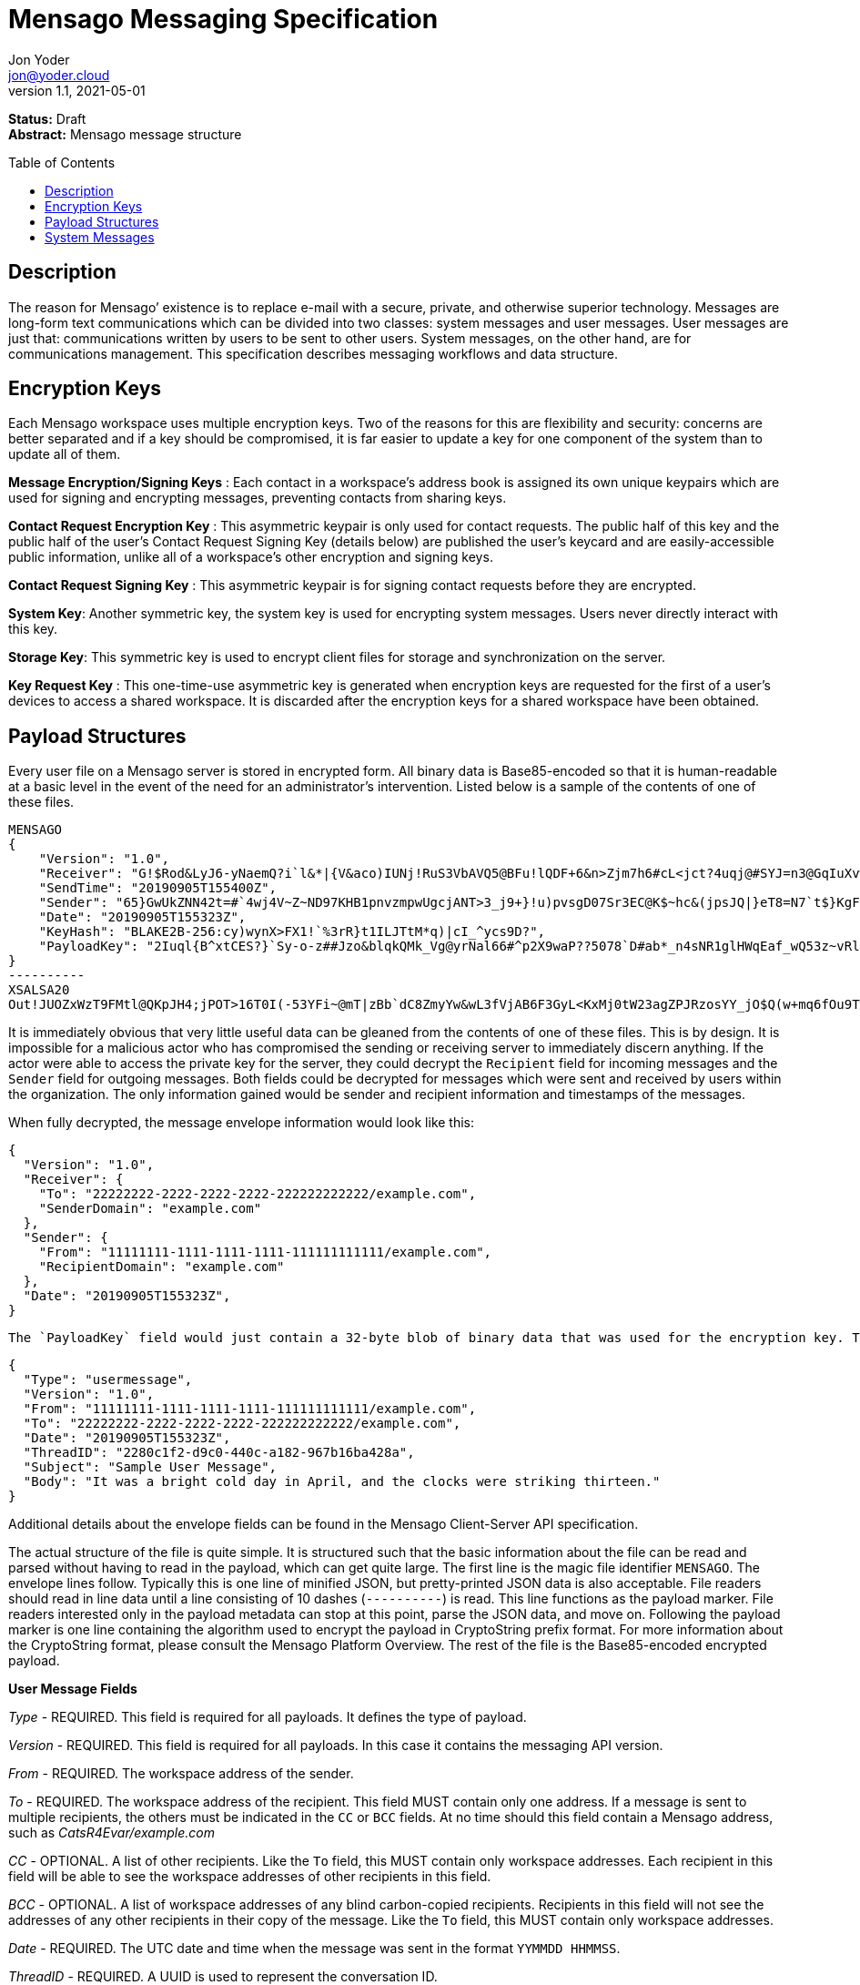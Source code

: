 = Mensago Messaging Specification
:author: Jon Yoder
:email: jon@yoder.cloud
:revdate: 2021-05-01
:revnumber: 1.1
:description: Structure and usage of Mensago messages and processes
:keywords: Mensago, messaging
:toc: preamble
:table-stripes: odd

*Status:* Draft +
*Abstract:* Mensago message structure

== Description

The reason for Mensago’ existence is to replace e-mail with a secure, private, and otherwise superior technology. Messages are long-form text communications which can be divided into two classes: system messages and user messages. User messages are just that: communications written by users to be sent to other users. System messages, on the other hand, are for communications management. This specification describes messaging workflows and data structure.

== Encryption Keys

Each Mensago workspace uses multiple encryption keys. Two of the reasons for this are flexibility and security: concerns are better separated and if a key should be compromised, it is far easier to update a key for one component of the system than to update all of them.

*Message Encryption/Signing Keys* : Each contact in a workspace's address book is assigned its own unique keypairs which are used for signing and encrypting messages, preventing contacts from sharing keys. 

*Contact Request Encryption Key* : This asymmetric keypair is only used for contact requests. The public half of this key and the public half of the user's Contact Request Signing Key (details below) are published the user’s keycard and are easily-accessible public information, unlike all of a workspace's other encryption and signing keys.

*Contact Request Signing Key* : This asymmetric keypair is for signing contact requests before they are encrypted.

*System Key*: Another symmetric key, the system key is used for encrypting system messages. Users never directly interact with this key.

*Storage Key*: This symmetric key is used to encrypt client files for storage and synchronization on the server.

*Key Request Key* : This one-time-use asymmetric key is generated when encryption keys are requested for the first of a user’s devices to access a shared workspace. It is discarded after the encryption keys for a shared workspace have been obtained.

== Payload Structures

Every user file on a Mensago server is stored in encrypted form. All binary data is Base85-encoded so that it is human-readable at a basic level in the event of the need for an administrator's intervention. Listed below is a sample of the contents of one of these files. 

[source]
----
MENSAGO
{
    "Version": "1.0",
    "Receiver": "G!$Rod&LyJ6-yNaemQ?i`l&*|{V&aco)IUNj!RuS3VbAVQ5@BFu!lQDF+6&n>Zjm7h6#cL<jct?4uqj@#SYJ=n3@GqIuXvwJyfK>$uQ}u%kTd_L?rC1uNRLe0@<is)NRiCl?Ws;EI!0}a}H1c!-Z}lLp@SBdiAEK>86z",
    "SendTime": "20190905T155400Z",
    "Sender": "65}GwUkZNN42t=#`4wj4V~Z~ND97KHB1pnvzmpwUgcjANT>3_j9+}!u)pvsgD07Sr3EC@K$~hc&(jpsJQ|}eT8=N7`t$}KgF9qi~dDVA{5W^uq9zx_LR$KKseCbt4_y6Lqj6xAQfK^jjrS;Cx4~mLV<mnnjk*cY*!W$ZaGTfo&",
    "Date": "20190905T155323Z",
    "KeyHash": "BLAKE2B-256:cy)wynX>FX1!`%3rR}t1ILJTtM*q)|cI_^ycs9D?",
    "PayloadKey": "2Iuql{B^xtCES?}`Sy-o-z##Jzo&blqkQMk_Vg@yrNal66#^p2X9waP??5078`D#ab*_n4sNR1glHWqEaf_wQ53z~vRl1o<?JaRMugPL#gjI)<sAv6DTm_@6^#"
}
----------
XSALSA20
Out!JUOZxWzT9FMtl@QKpJH4;jPOT>16T0I(-53YFi~@mT|zBb`dC8ZmyYw&wL3fVjAB6F3GyL<KxMj0tW23agZPJRzosYY_jO$Q(w+mq6fOu9T%9=OB8#BGEJ+mpg&)4`i<K)!PSS`(-xmDfMD<e44%P-fbPHDhQtt+xW#p*JX_ZT&jX~M*-62-aD?r>ye=HonJ*-C1edIoZ>XJb9cFrN`8e@3|`UV1v{{i60Z{gY(UlT)k-u)csnX-S4Gph=XC3o>}mGQzaKx&Wt&XJsJr9D`U%uQ0;D6@R|ZJ8Ag^)*OG3nB&~k#pi;)_pXh_J8&)Al$G`;evJ*ViFas&P%Z8nAR0#s6r1Ubj#wo{m+S*4g9CZpGZlU+-!5;Hg3fEj>(;i(sNVDDGlKfMWS1=IJkXp)JR9SdHb7*>`;y;qwlp~C%L;vcuE^(<ad^G{-)cS
----

It is immediately obvious that very little useful data can be gleaned from the contents of one of these files. This is by design. It is impossible for a malicious actor who has compromised the sending or receiving server to immediately discern anything. If the actor were able to access the private key for the server, they could decrypt the `Recipient` field for incoming messages and the `Sender` field for outgoing messages. Both fields could be decrypted for messages which were sent and received by users within the organization. The only information gained would be sender and recipient information and timestamps of the messages.

When fully decrypted, the message envelope information would look like this:

[source,json]
----
{
  "Version": "1.0",
  "Receiver": {
    "To": "22222222-2222-2222-2222-222222222222/example.com",
    "SenderDomain": "example.com"
  },
  "Sender": {
    "From": "11111111-1111-1111-1111-111111111111/example.com",
    "RecipientDomain": "example.com"
  },
  "Date": "20190905T155323Z",
}
----

 The `PayloadKey` field would just contain a 32-byte blob of binary data that was used for the encryption key. The payload, which was kept separate in the file, would look like this:

[source,json]
----
{
  "Type": "usermessage",
  "Version": "1.0",
  "From": "11111111-1111-1111-1111-111111111111/example.com",
  "To": "22222222-2222-2222-2222-222222222222/example.com",
  "Date": "20190905T155323Z",
  "ThreadID": "2280c1f2-d9c0-440c-a182-967b16ba428a",
  "Subject": "Sample User Message",
  "Body": "It was a bright cold day in April, and the clocks were striking thirteen."
}
----

Additional details about the envelope fields can be found in the Mensago Client-Server API specification. 

The actual structure of the file is quite simple. It is structured such that the basic information about the file can be read and parsed without having to read in the payload, which can get quite large. The first line is the magic file identifier `MENSAGO`. The envelope lines follow. Typically this is one line of minified JSON, but pretty-printed JSON data is also acceptable. File readers should read in line data until a line consisting of 10 dashes (`----------`) is read. This line functions as the payload marker. File readers interested only in the payload metadata can stop at this point, parse the JSON data, and move on. Following the payload marker is one line containing the algorithm used to encrypt the payload in CryptoString prefix format. For more information about the CryptoString format, please consult the Mensago Platform Overview. The rest of the file is the Base85-encoded encrypted payload.

*User Message Fields*

_Type_ - REQUIRED. This field is required for all payloads. It defines the type of payload.

_Version_ - REQUIRED. This field is required for all payloads. In this case it contains the messaging API version.

_From_ - REQUIRED. The workspace address of the sender.

_To_ - REQUIRED. The workspace address of the recipient. This field MUST contain only one address. If a message is sent to multiple recipients, the others must be indicated in the `CC` or `BCC` fields. At no time should this field contain a Mensago address, such as _CatsR4Evar/example.com_

_CC_ - OPTIONAL. A list of other recipients. Like the `To` field, this MUST contain only workspace addresses. Each recipient in this field will be able to see the workspace addresses of other recipients in this field.

_BCC_ - OPTIONAL. A list of workspace addresses of any blind carbon-copied recipients. Recipients in this field will not see the addresses of any other recipients in their copy of the message. Like the `To` field, this MUST contain only workspace addresses.

_Date_ - REQUIRED. The UTC date and time when the message was sent in the format `YYMMDD HHMMSS`.

_ThreadID_ - REQUIRED. A UUID is used to represent the conversation ID.

_Subject_ - REQUIRED. A string up to 100 characters in length. The characters MUST be valid printable UTF-8 characters or a space. Note that while the field itself is required, the field itself MAY be empty.

_Body_ - REQUIRED. A string of UTF-8 characters of any length. Escapement of content for JSON compliance is required.

_Images_ - CONDITIONAL. A list of dictionaries containing image data used as embedded message content. Unlike images stored as attachments, items in this field are considered to be an integrated part of the message and are not stored separately in the filesystem. This field is only required if images are embedded, not attached. Aside from its name and different purpose, it follows the same format as the _Attachments_ field.

_Attachments_ - OPTIONAL. A list of dictionaries containing attached data. Attachment format is listed below.

_SendTime_ - OPTIONAL. This field is actually found in the unencrypted envelope header. It specifies the requested date and time that the message should be processed. Delivery is handled on a best-effort basis, so the message is not guaranteed to be processed at that exact time. The client may request that the queued message be deleted up to the specified date and time, enabling scheduled message sending and also the ability to undo sending a message. If this field is not present, the message will be processed for delivery as soon as possible.

*Attachment Fields*

_Name_ - REQUIRED. The name of the attached file.

_Type_ - REQUIRED. The MIME type of the attached file.

_Data_ - REQUIRED. The Base85-encoded data.

== System Messages

System messages are not sent directly to a user. Instead, they facilitate communications and protocol state and are encrypted unless stated otherwise. Aside from those directly-related to messaging, system messages are defined in the specification to which they are related.

All system messages are required to have the type `sysmessage` and also have a `Subtype` field, which indicates the type of system message. The schema for a system message is defined based on the `Type`, `Subtype`, and `Version` fields. For system messages originating from an organization's server sent to one of its users, the `From` field set to the organization's domain without a workspace ID.

*Abuse Report*

Abuse reports are sent to the address specified in the organization’s keycard, or if not specified, the Admin address. It is structurally similar to a standard user message except that the subtype is `abusereport` and the subject MUST be the numeric address of the offender. The body of the message MUST contain the description of the abuse report. The submitter MAY attach a sample of the message to the administrator, if need be.

[source,json]
----
{
    "Type" : "sysmessage",
    "Subtype" : "abusereport",
    "Version" : "1.0",
    "From" : "3cb11ab3-5482-4154-8ca1-dfa1cc79371c/contoso.com",
    "To" : "662679bd-3611-4d5e-a570-52812bdcc6f3/mensago-example.com",
    "Date" : "20190905T155323Z",
    "ThreadID" : "8e24ab6b-b466-492b-a3b1-4ce736a59563",
    "Subject" : "df7c310a-b947-4f9d-a66b-600d5fdd7e0c/mensago-example.com",
    "Body" : "This user purposely sent me malware which raised my insurance rates by 15%.",
}
----

*Delivery Report*

Delivery reports are sent when a message has some sort of problem that prevents its delivery. Examples of situations warranting a delivery report include a destination server not responding, a destination server refusing delivery from the organization, or insufficient disk space in the recipient's workspace. This type of system message does not require a ThreadID, as these are issued by servers and replies are not permitted.

[source,json]
----
{
    "Type" : "sysmessage",
    "Subtype" : "deliveryfailure",
    "Version" : "1.0",
    "From" : "mensago-example.com",
    "To" : "662679bd-3611-4d5e-a570-52812bdcc6f3/mensago-example.com",
    "Date" : "20190905T155323Z",
    "Subject" : "Delivery Report: bendover.com Not Responding",
    "Body" : "The Body should contain an appropriate message as outlined below.",
}
----

Because delivery reports are seen by users but may need to provide technical information for the user to give to technical support, bounce messages need to strike a careful balance between being technical enough to be helpful without being so technical as to confuse the end user. The recommended choice is to provide a basic summary of what happened in plain (non-technical) language and provide a section of techical text which is clearly marked as being information that the user can provide to technical support if asked. Using the above sample payload as context, an example Body field is given below.

====
The organization at bendover.com could not be reached. Their Mensago server might be down or there may be an Internet outage. The server will continue to periodically try to deliver your message, but there may be a delay in it reaching its destination. You will be notified if delivery is not possible.

- - - 

Information for Technical Support: +
Error Code: 501 DESTINATION CURRENTLY UNAVAILABLE +
Domain: bendover.com +
Time: 2021-05-11 16:23:08 UTC
====


*Support Request*

Support requests are sent to the address specified in the organization’s keycard, or if not specified, the required Admin address. Like an abuse report, a support request is structurally similar to a standard user message except that the subtype is `supportrequest`. The subject MUST contain a summary of the problem, and the body of the message MUST contain the description of the problem experienced by the submitter. Note that administrators are well within their rights to mute users who abuse the support request system, and service providers are not restricted from charging users for support.

[source,json]
----
{
    "Type" : "sysmessage",
    "Subtype" : "supportrequest",
    "Version" : "1.0",
    "From" : "3cb11ab3-5482-4154-8ca1-dfa1cc79371c/contoso.com",
    "To" : "662679bd-3611-4d5e-a570-52812bdcc6f3/mensago-example.com",
    "Date" : "20190905T155323Z",
    "ThreadID" : "8e24ab6b-b466-492b-a3b1-4ce736a59563",
    "Subject" : "I can't find the Any key",
    "Body" : "Connect tells me to press Any key, but I can't find it on my keyboard anywhere!",
}
----
